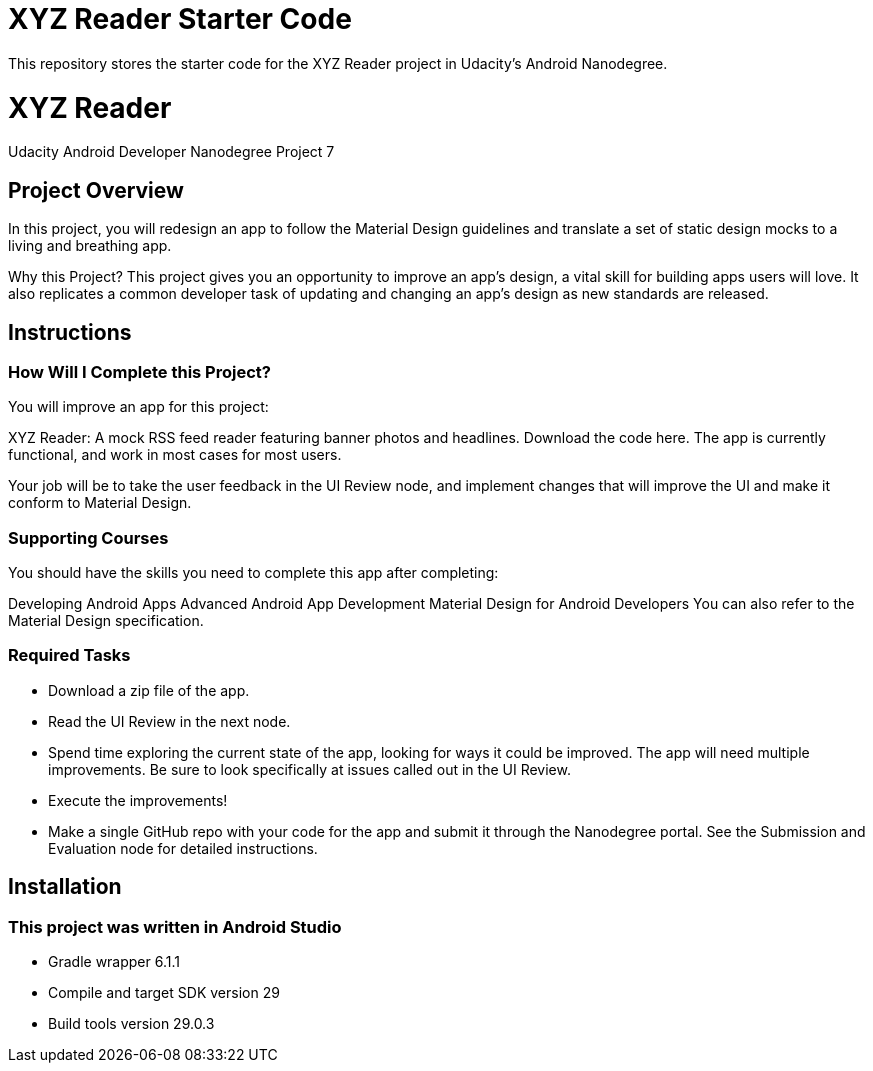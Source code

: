# XYZ Reader Starter Code

This repository stores the starter code for the XYZ Reader project in Udacity's Android Nanodegree.

# XYZ Reader

Udacity Android Developer Nanodegree Project 7

## Project Overview

In this project, you will redesign an app to follow the Material Design guidelines and translate a set of static design mocks to a living and breathing app.

Why this Project?
This project gives you an opportunity to improve an app’s design, a vital skill for building apps users will love. It also replicates a common developer task of updating and changing an app's design as new standards are released.

## Instructions

### How Will I Complete this Project?
You will improve an app for this project:

XYZ Reader: A mock RSS feed reader featuring banner photos and headlines. Download the code here.
The app is currently functional, and work in most cases for most users.

Your job will be to take the user feedback in the UI Review node, and implement changes that will improve the UI and make it conform to Material Design.

### Supporting Courses
You should have the skills you need to complete this app after completing:

Developing Android Apps
Advanced Android App Development
Material Design for Android Developers
You can also refer to the Material Design specification.

### Required Tasks
- Download a zip file of the app.
- Read the UI Review in the next node.
- Spend time exploring the current state of the app, looking for ways it could be improved. The app will need multiple improvements. Be sure to look specifically at issues called out in the UI Review.
- Execute the improvements!
- Make a single GitHub repo with your code for the app and submit it through the Nanodegree portal. See the Submission and Evaluation node for detailed instructions.

## Installation

### This project was written in Android Studio 
- Gradle wrapper 6.1.1 
- Compile and target SDK version 29 
- Build tools version 29.0.3


